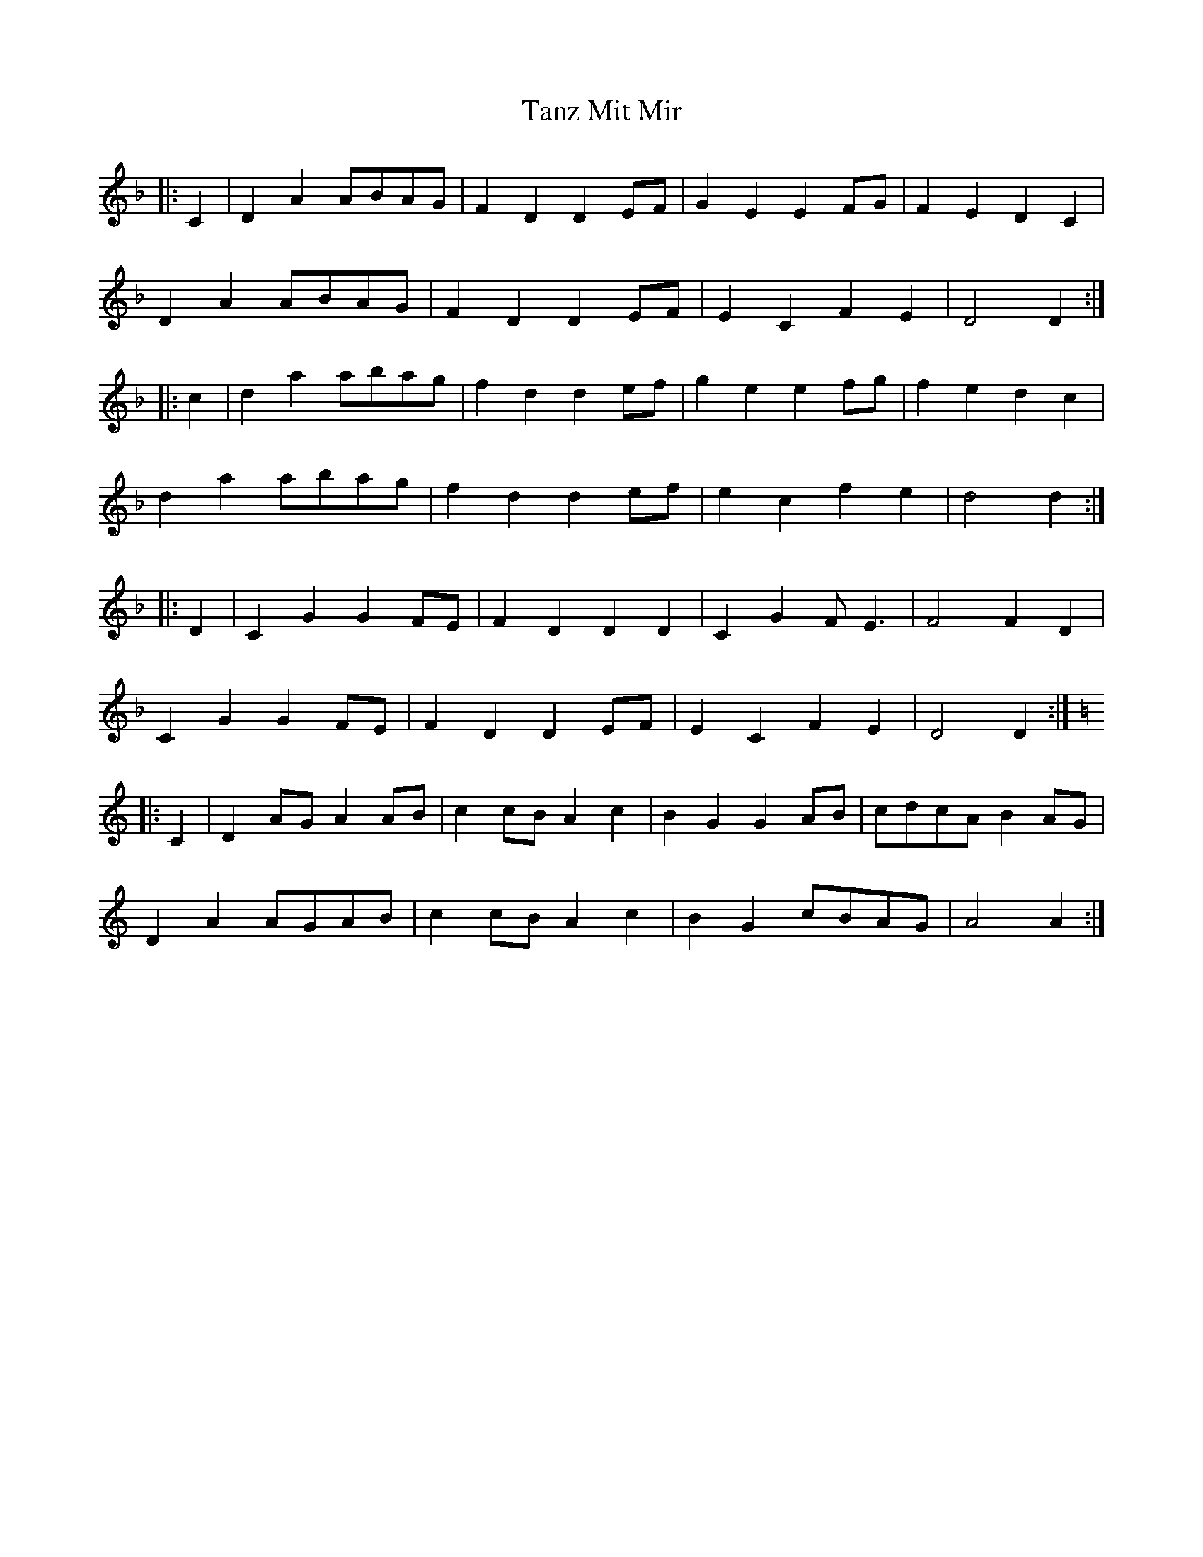 X: 39387
T: Tanz Mit Mir
R: march
M: 
K: Dminor
|:C2|D2A2 ABAG|F2D2 D2EF|G2E2 E2FG|F2E2 D2C2|
D2A2 ABAG|F2D2 D2EF|E2C2 F2E2|D4 D2:|
|:c2|d2a2 abag|f2d2 d2ef|g2e2 e2fg|f2e2 d2c2|
d2a2 abag|f2d2 d2ef|e2c2 f2e2|d4 d2:|
|:D2|C2G2 G2FE|F2D2 D2D2|C2G2 FE3|F4 F2D2|
C2G2 G2FE|F2D2 D2EF|E2C2 F2E2|D4 D2:|
K: Am
|:C2|D2AG A2AB|c2cB A2c2|B2G2 G2AB|cdcA B2AG|
D2A2 AGAB|c2cB A2c2|B2G2 cBAG|A4 A2:|

